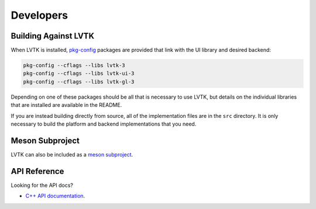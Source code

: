 ##########
Developers
##########

*********************
Building Against LVTK
*********************

When LVTK is installed,
pkg-config_ packages are provided that link with the UI library and desired backend:

.. code-block:: sh

   pkg-config --cflags --libs lvtk-3
   pkg-config --cflags --libs lvtk-ui-3
   pkg-config --cflags --libs lvtk-gl-3

Depending on one of these packages should be all that is necessary to use LVTK,
but details on the individual libraries that are installed are available in the README.

If you are instead building directly from source,
all of the implementation files are in the ``src`` directory.
It is only necessary to build the platform and backend implementations that you need.

****************
Meson Subproject
****************

LVTK can also be included as a `meson subproject <https://mesonbuild.com/Subprojects.html>`_.

*************
API Reference
*************

Looking for the API docs?

- `C++ API documentation <api/index.html>`_.

.. _pkg-config: https://www.freedesktop.org/wiki/Software/pkg-config/
